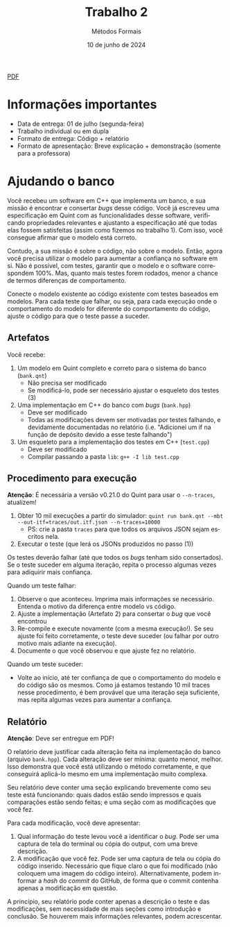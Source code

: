 :PROPERTIES:
:ID:       8320c0f0-5769-48b9-95da-f5fc1e9a2bc9
:END:
#+title: Trabalho 2
#+author: Métodos Formais
#+EMAIL:     gabrielamoreira05@gmail.com
#+DATE:      10 de junho de 2024
#+LANGUAGE:  en
#+OPTIONS:    toc:t
#+LaTeX_CLASS: bugarela-article
#+LATEX_COMPILER: pdflatex
#+LATEX_HEADER:  \usepackage[margin=2cm]{geometry} \usepackage{enumitem} \setlist{noitemsep, topsep=0pt}
#+cite_export: csl ~/MEGA/csl/associacao-brasileira-de-normas-tecnicas.csl
#+HTML: <a href="https://bugarela.com/mfo/slides/20240609214243-mfo_trabalho_2.pdf">PDF</a><br />

* Informações importantes
- Data de entrega: 01 de julho (segunda-feira)
- Trabalho individual ou em dupla
- Formato de entrega: Código + relatório
- Formato de apresentação: Breve explicação + demonstração (somente para a professora)

* Ajudando o banco
Você recebeu um software em C++ que implementa um banco, e sua missão é encontrar e consertar /bugs/ desse código. Você já escreveu uma especificação em Quint com as funcionalidades desse software, verificando propriedades relevantes e ajustanto a especificação até que todas elas fossem satisfeitas (assim como fizemos no trabalho 1). Com isso, você consegue afirmar que o modelo está correto.

Contudo, a sua missão é sobre o código, não sobre o modelo. Então, agora você precisa utilizar o modelo para aumentar a confiança no software em si. Não é possível, com testes, garantir que o modelo e o software correspondem 100%. Mas, quanto mais testes forem rodados, menor a chance de termos diferenças de comportamento.

Conecte o modelo existente ao código existente com testes baseados em modelos. Para cada teste que falhar, ou seja, para cada execução onde o comportamento do modelo for diferente do comportamento do código, ajuste o código para que o teste passe a suceder.

** Artefatos
Você recebe:
1. Um modelo em Quint completo e correto para o sistema do banco (=bank.qnt=)
   - Não precisa ser modificado
   - Se modificá-lo, pode ser necessário ajustar o esqueleto dos testes (3)
2. Uma implementação em C++ do banco com /bugs/ (=bank.hpp=)
   - Deve ser modificado
   - Todas as modificações devem ser motivadas por testes falhando, e devidamente documentadas no relatório (i.e. "Adicionei um if na função de depósito devido a esse teste falhando")
3. Um esqueleto para a implementação dos testes em C++ (=test.cpp=)
   - Deve ser modificado
   - Compilar passando a pasta =lib=: =g++ -I lib test.cpp=

** Procedimento para execução
*Atenção*: É necessária a versão v0.21.0 do Quint para usar o =--n-traces=, atualizem!

1. Obter 10 mil execuções a partir do simulador: =quint run bank.qnt --mbt --out-itf=traces/out.itf.json --n-traces=10000=
   - PS: crie a pasta =traces= para que todos os arquivos JSON sejam escritos nela.
2. Executar o teste (que lerá os JSONs produzidos no passo (1))

Os testes deverão falhar (até que todos os /bugs/ tenham sido consertados). Se o teste suceder em alguma iteração, repita o processo algumas vezes para adiquirir mais confiança.

Quando um teste falhar:
1. Observe o que aconteceu. Imprima mais informações se necessário. Entenda o motivo da diferença entre modelo vs código.
2. Ajuste a implementação (Artefato 2) para consertar o /bug/ que você encontrou
3. Re-compile e execute novamente (com a mesma execução!). Se seu ajuste foi feito corretamente, o teste deve suceder (ou falhar por outro motivo mais adiante na execução).
4. Documente o que você observou e que ajuste fez no relatório.

Quando um teste suceder:
- Volte ao início, até ter confiança de que o comportamento do modelo e do
  código são os mesmos. Como já estamos testando 10 mil traces nesse
  procedimento, é bem provável que uma iteração seja suficiente, mas repita
  algumas vezes para aumentar a confiança.

** Relatório
*Atenção*: Deve ser entregue em PDF!

O relatório deve justificar cada alteração feita na implementação do banco
(arquivo =bank.hpp=). Cada alteração deve ser mínima: quanto menor, melhor. Isso
demonstra que você está utilizando o método corretamente, e que conseguirá
aplicá-lo mesmo em uma implementação muito complexa.

Seu relatório deve conter uma seção explicando brevemente como seu teste está funcionando: quais dados estão sendo impressos e quais comparações estão sendo feitas; e uma seção com as modificações que você fez.

Para cada modificação, você deve apresentar:
1. Qual informação do teste levou você a identificar o /bug/. Pode ser uma captura de tela do terminal ou cópia do output, com uma breve descrição.
2. A modificação que você fez. Pode ser uma captura de tela ou cópia do código inserido. Necessário que fique claro o que foi modificado (não coloquem uma imagem do código inteiro). Alternativamente, podem informar a /hash/ do /commit/ do GitHub, de forma que o commit contenha apenas a modificação em questão.

A princípio, seu relatório pode conter apenas a descrição o teste e das modificações, sem necessidade de mais seções como introdução e conclusão. Se houverem mais informações relevantes, podem acrescentar.
